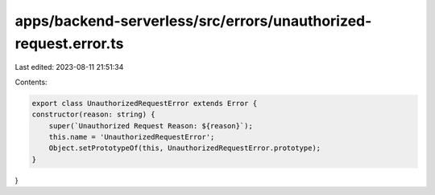 apps/backend-serverless/src/errors/unauthorized-request.error.ts
================================================================

Last edited: 2023-08-11 21:51:34

Contents:

.. code-block:: ts

    export class UnauthorizedRequestError extends Error {
    constructor(reason: string) {
        super(`Unauthorized Request Reason: ${reason}`);
        this.name = 'UnauthorizedRequestError';
        Object.setPrototypeOf(this, UnauthorizedRequestError.prototype);
    }
}


